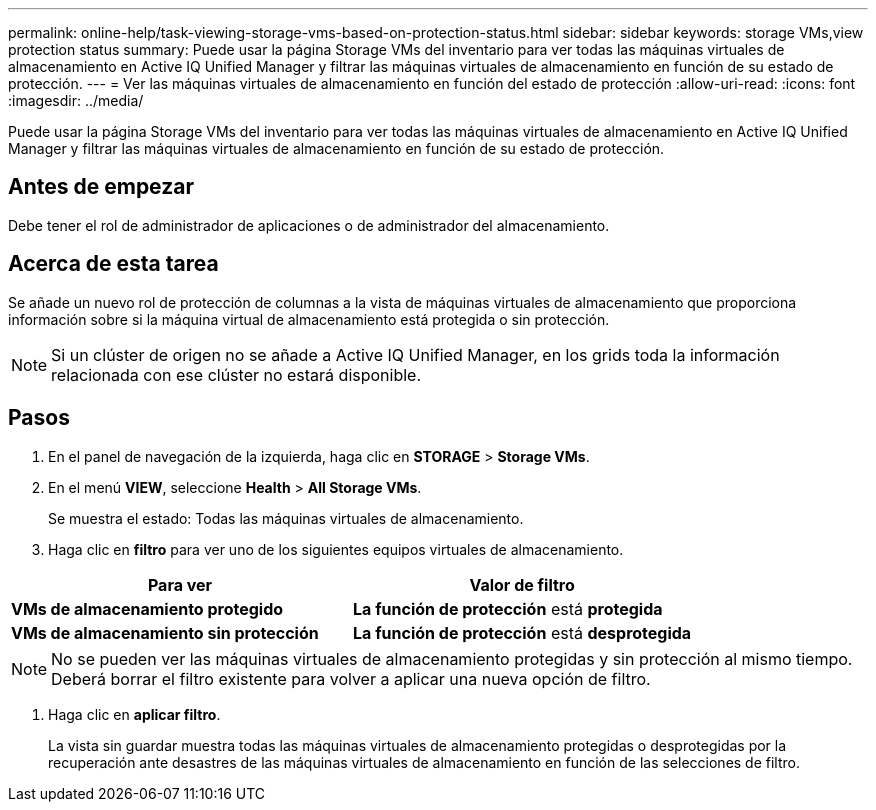 ---
permalink: online-help/task-viewing-storage-vms-based-on-protection-status.html 
sidebar: sidebar 
keywords: storage VMs,view protection status 
summary: Puede usar la página Storage VMs del inventario para ver todas las máquinas virtuales de almacenamiento en Active IQ Unified Manager y filtrar las máquinas virtuales de almacenamiento en función de su estado de protección. 
---
= Ver las máquinas virtuales de almacenamiento en función del estado de protección
:allow-uri-read: 
:icons: font
:imagesdir: ../media/


[role="lead"]
Puede usar la página Storage VMs del inventario para ver todas las máquinas virtuales de almacenamiento en Active IQ Unified Manager y filtrar las máquinas virtuales de almacenamiento en función de su estado de protección.



== Antes de empezar

Debe tener el rol de administrador de aplicaciones o de administrador del almacenamiento.



== Acerca de esta tarea

Se añade un nuevo rol de protección de columnas a la vista de máquinas virtuales de almacenamiento que proporciona información sobre si la máquina virtual de almacenamiento está protegida o sin protección.

[NOTE]
====
Si un clúster de origen no se añade a Active IQ Unified Manager, en los grids toda la información relacionada con ese clúster no estará disponible.

====


== Pasos

. En el panel de navegación de la izquierda, haga clic en *STORAGE* > *Storage VMs*.
. En el menú *VIEW*, seleccione *Health* > *All Storage VMs*.
+
Se muestra el estado: Todas las máquinas virtuales de almacenamiento.

. Haga clic en *filtro* para ver uno de los siguientes equipos virtuales de almacenamiento.


[cols="2*"]
|===
| Para ver | Valor de filtro 


 a| 
*VMs de almacenamiento protegido*
 a| 
*La función de protección* está *protegida*



 a| 
*VMs de almacenamiento sin protección*
 a| 
*La función de protección* está *desprotegida*

|===
[NOTE]
====
No se pueden ver las máquinas virtuales de almacenamiento protegidas y sin protección al mismo tiempo. Deberá borrar el filtro existente para volver a aplicar una nueva opción de filtro.

====
. Haga clic en *aplicar filtro*.
+
La vista sin guardar muestra todas las máquinas virtuales de almacenamiento protegidas o desprotegidas por la recuperación ante desastres de las máquinas virtuales de almacenamiento en función de las selecciones de filtro.


